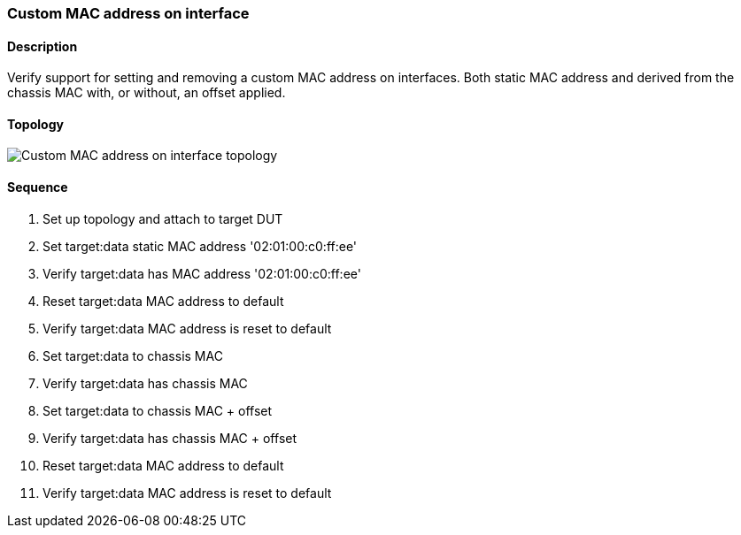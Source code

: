 === Custom MAC address on interface

ifdef::topdoc[:imagesdir: {topdoc}../../test/case/ietf_interfaces/iface_phys_address]

==== Description

Verify support for setting and removing a custom MAC address on interfaces.
Both static MAC address and derived from the chassis MAC with, or without,
an offset applied.

==== Topology

image::topology.svg[Custom MAC address on interface topology, align=center, scaledwidth=75%]

==== Sequence

. Set up topology and attach to target DUT
. Set target:data static MAC address '02:01:00:c0:ff:ee'
. Verify target:data has MAC address '02:01:00:c0:ff:ee'
. Reset target:data MAC address to default
. Verify target:data MAC address is reset to default
. Set target:data to chassis MAC
. Verify target:data has chassis MAC
. Set target:data to chassis MAC + offset
. Verify target:data has chassis MAC + offset
. Reset target:data MAC address to default
. Verify target:data MAC address is reset to default


